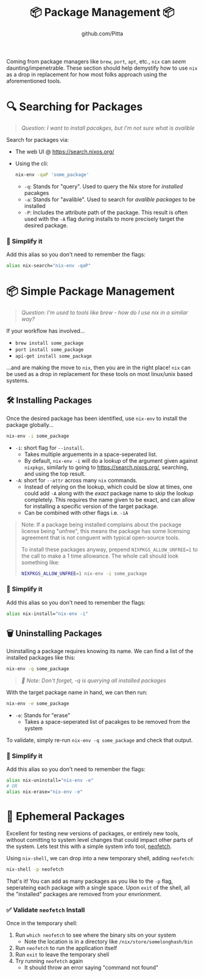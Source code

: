 #+TITLE: 📦 Package Management 📦
#+AUTHOR: github.com/Pitta

Coming from package managers like ~brew~, ~port~, ~apt~, etc., ~nix~ can /seem/ daunting/impenetrable. These section should help demystify how to use ~nix~ as a drop in replacement for how most folks approach using the aforementioned tools.

* 🔍 Searching for Packages

#+begin_quote
/Question: I want to install pacakges, but I'm not sure what is avalible/
#+end_quote

Search for packages via:
- The web UI @ https://search.nixos.org/
- Using the cli:
  #+begin_src bash
  nix-env -qaP 'some_package' 
  #+end_src

  - ~-q~: Stands for "query". Used to query the Nix store for /installed/ pacakges
  - ~-a~: Stands for "avalible". Used to search for /avalible packages/ to be installed
  - ~-P~: Includes the attribute path of the package. This result is often used with the ~-A~ flag during installs to more precisely target the desired package.

*** 👀 Simplify it

Add this alias so you don't need to remember the flags:

#+begin_src bash
  alias nix-search="nix-env -qaP"
#+end_src

* 📦 Simple Package Management

#+begin_quote
/Question: I'm used to tools like brew - how do I use nix in a similar way?/
#+end_quote

If your workflow has involved...
- ~brew install some_package~
- ~port install some_package~
- ~api-get install some_package~

...and are making the move to ~nix~, then you are in the right place! ~nix~ can be used as a drop in replacement for these tools on most linux/unix based systems.

** 🛠️ Installing Packages

Once the desired package has been identified, use ~nix-env~ to install the package globally...

#+begin_src bash
  nix-env -i some_package
#+end_src

- ~-i~: short flag for ~--install~.
  - Takes multiple arguements in a space-seperated list.
  - By default, ~nix-env -i~ will do a lookup of the argument given against ~nixpkgs~, similarly to going to https://search.nixos.org/, searching, and using the top result.
- ~-A~: short for ~--attr~ across many ~nix~ commands.
  - Instead of relying on the lookup, which could be slow at times, one could add ~-A~ along with the /exact/ package name to skip the lookup completely. This requires the name given to be exact, and can allow for installing a specific version of the target package.
  - Can be combined with other flags i.e. ~-iA~

#+begin_quote
Note: If a package being installed complains about the package license being "unfree", this means the package has some licensing agreement that is not conguent with typical open-source tools.

To install these packages anyway, prepend ~NIXPKGS_ALLOW_UNFREE=1~ to the call to make a 1 time allowance. The whole call should look something like:
#+begin_src bash
  NIXPKGS_ALLOW_UNFREE=1 nix-env -i some_package
#+end_src
#+end_quote

*** 👀 Simplify it

Add this alias so you don't need to remember the flags:

#+begin_src bash
  alias nix-install="nix-env -i"
#+end_src

** 🗑️ Uninstalling Packages

Uninstalling a package requires knowing its name. We can find a list of the installed packages like this:

#+begin_src bash
  nix-env -q some_package
#+end_src

#+begin_quote
/📝 Note: Don't forget, -q is querying all installed packages/
#+end_quote

With the target package name in hand, we can then run:

#+begin_src bash
  nix-env -e some_package
#+end_src

- ~-e~: Stands for "erase"
  - Takes a space-seperated list of pacakges to be removed from the system

To validate, simply re-run ~nix-env -q some_package~ and check that output.

*** 👀 Simplify it

Add this alias so you don't need to remember the flags:

#+begin_src bash
  alias nix-uninstall="nix-env -e"
  # OR
  alias nix-erase="nix-env -e"
#+end_src

* 💨 Ephemeral Packages

Excellent for testing new versions of packages, or entirely new tools, without comitting to system level changes that could impact other parts of the system. Lets test this with a simple system info tool, [[https://github.com/dylanaraps/neofetch][neofetch]].

Using ~nix-shell~, we can drop into a new temporary shell, adding ~neofetch~:
#+begin_src bash
  nix-shell -p neofetch
#+end_src

That's it! You can add as many packages as you like to the ~-p~ flag, seperateing each package with a single space. Upon ~exit~ of the shell, all the "installed" packages are removed from your envrionment.

*** ✅ Validate ~neofetch~ Install

Once in the temporary shell:

1. Run ~which neofetch~ to see where the binary sits on your system
   - Note the location is in a directory like ~/nix/store/somelonghash/bin~
2. Run ~neofetch~ to run the application itself
3. Run ~exit~ to leave the temporary shell
4. Try running ~neofetch~ again
   - It should throw an error saying "command not found"
